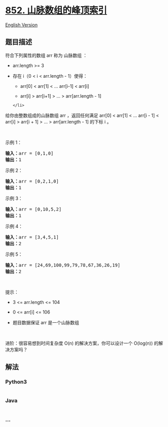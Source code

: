 * [[https://leetcode-cn.com/problems/peak-index-in-a-mountain-array][852.
山脉数组的峰顶索引]]
  :PROPERTIES:
  :CUSTOM_ID: 山脉数组的峰顶索引
  :END:
[[./solution/0800-0899/0852.Peak Index in a Mountain Array/README_EN.org][English
Version]]

** 题目描述
   :PROPERTIES:
   :CUSTOM_ID: 题目描述
   :END:

#+begin_html
  <!-- 这里写题目描述 -->
#+end_html

符合下列属性的数组 arr 称为 山脉数组 ：

#+begin_html
  <ul>
#+end_html

#+begin_html
  <li>
#+end_html

arr.length >= 3

#+begin_html
  </li>
#+end_html

#+begin_html
  <li>
#+end_html

存在 i（0 < i < arr.length - 1）使得：

#+begin_html
  <ul>
#+end_html

#+begin_html
  <li>
#+end_html

arr[0] < arr[1] < ... arr[i-1] < arr[i]

#+begin_html
  </li>
#+end_html

#+begin_html
  <li>
#+end_html

arr[i] > arr[i+1] > ... > arr[arr.length - 1]

#+begin_html
  </li>
#+end_html

#+begin_html
  </ul>
#+end_html

#+begin_example
  </li>
#+end_example

#+begin_html
  </ul>
#+end_html

#+begin_html
  <p>
#+end_html

给你由整数组成的山脉数组 arr ，返回任何满足 arr[0] < arr[1] < ...
arr[i - 1] < arr[i] > arr[i + 1] > ... > arr[arr.length - 1] 的下标 i 。

#+begin_html
  </p>
#+end_html

#+begin_html
  <p>
#+end_html

 

#+begin_html
  </p>
#+end_html

#+begin_html
  <p>
#+end_html

示例 1：

#+begin_html
  </p>
#+end_html

#+begin_html
  <pre>
  <strong>输入：</strong>arr = [0,1,0]
  <strong>输出：</strong>1
  </pre>
#+end_html

#+begin_html
  <p>
#+end_html

示例 2：

#+begin_html
  </p>
#+end_html

#+begin_html
  <pre>
  <strong>输入：</strong>arr = [0,2,1,0]
  <strong>输出：</strong>1
  </pre>
#+end_html

#+begin_html
  <p>
#+end_html

示例 3：

#+begin_html
  </p>
#+end_html

#+begin_html
  <pre>
  <strong>输入：</strong>arr = [0,10,5,2]
  <strong>输出：</strong>1
  </pre>
#+end_html

#+begin_html
  <p>
#+end_html

示例 4：

#+begin_html
  </p>
#+end_html

#+begin_html
  <pre>
  <strong>输入：</strong>arr = [3,4,5,1]
  <strong>输出：</strong>2
  </pre>
#+end_html

#+begin_html
  <p>
#+end_html

示例 5：

#+begin_html
  </p>
#+end_html

#+begin_html
  <pre>
  <strong>输入：</strong>arr = [24,69,100,99,79,78,67,36,26,19]
  <strong>输出：</strong>2
  </pre>
#+end_html

#+begin_html
  <p>
#+end_html

 

#+begin_html
  </p>
#+end_html

#+begin_html
  <p>
#+end_html

提示：

#+begin_html
  </p>
#+end_html

#+begin_html
  <ul>
#+end_html

#+begin_html
  <li>
#+end_html

3 <= arr.length <= 104

#+begin_html
  </li>
#+end_html

#+begin_html
  <li>
#+end_html

0 <= arr[i] <= 106

#+begin_html
  </li>
#+end_html

#+begin_html
  <li>
#+end_html

题目数据保证 arr 是一个山脉数组

#+begin_html
  </li>
#+end_html

#+begin_html
  </ul>
#+end_html

#+begin_html
  <p>
#+end_html

 

#+begin_html
  </p>
#+end_html

#+begin_html
  <p>
#+end_html

进阶：很容易想到时间复杂度 O(n) 的解决方案，你可以设计一个 O(log(n))
的解决方案吗？

#+begin_html
  </p>
#+end_html

** 解法
   :PROPERTIES:
   :CUSTOM_ID: 解法
   :END:

#+begin_html
  <!-- 这里可写通用的实现逻辑 -->
#+end_html

#+begin_html
  <!-- tabs:start -->
#+end_html

*** *Python3*
    :PROPERTIES:
    :CUSTOM_ID: python3
    :END:

#+begin_html
  <!-- 这里可写当前语言的特殊实现逻辑 -->
#+end_html

#+begin_src python
#+end_src

*** *Java*
    :PROPERTIES:
    :CUSTOM_ID: java
    :END:

#+begin_html
  <!-- 这里可写当前语言的特殊实现逻辑 -->
#+end_html

#+begin_src java
#+end_src

*** *...*
    :PROPERTIES:
    :CUSTOM_ID: section
    :END:
#+begin_example
#+end_example

#+begin_html
  <!-- tabs:end -->
#+end_html
